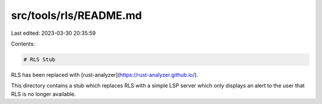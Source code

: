 src/tools/rls/README.md
=======================

Last edited: 2023-03-30 20:35:59

Contents:

.. code-block:: md

    # RLS Stub

RLS has been replaced with [rust-analyzer](https://rust-analyzer.github.io/).

This directory contains a stub which replaces RLS with a simple LSP server
which only displays an alert to the user that RLS is no longer available.


